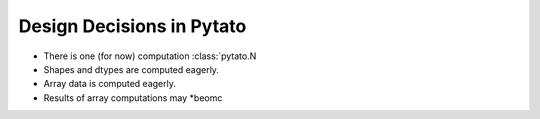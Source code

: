 Design Decisions in Pytato
==========================

- There is one (for now) computation :class:`pytato.N
- Shapes and dtypes are computed eagerly.
- Array data is computed eagerly.
- Results of array computations may *beomc

